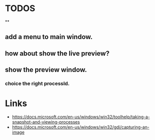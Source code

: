 * TODOS
**
** add a menu to main window.
** how about show the live preview?
** show the preview window.
*** choice the right processId.

* Links
- https://docs.microsoft.com/en-us/windows/win32/toolhelp/taking-a-snapshot-and-viewing-processes
- https://docs.microsoft.com/en-us/windows/win32/gdi/capturing-an-image